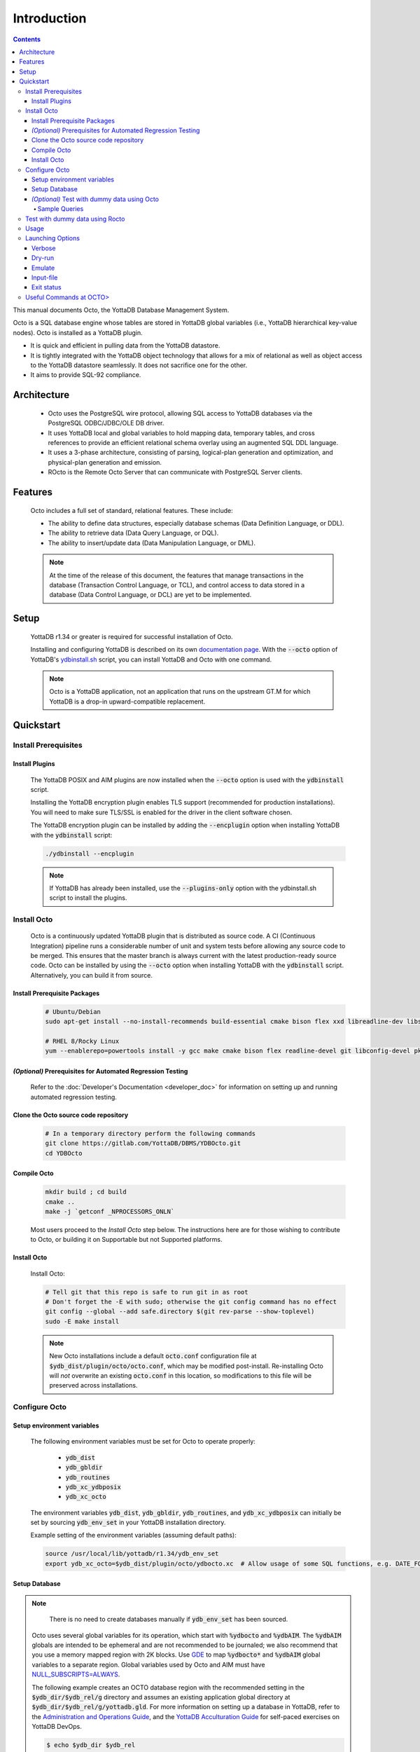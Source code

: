 .. #################################################################
.. #								   #
.. # Copyright (c) 2018-2023 YottaDB LLC and/or its subsidiaries.  #
.. # All rights reserved.					   #
.. #								   #
.. #	This source code contains the intellectual property	   #
.. #	of its copyright holder(s), and is made available	   #
.. #	under a license.  If you do not know the terms of	   #
.. #	the license, please stop and do not read further.	   #
.. #								   #
.. #################################################################

====================
Introduction
====================

.. contents::
   :depth: 5

This manual documents Octo, the YottaDB Database Management System.

Octo is a SQL database engine whose tables are stored in YottaDB global variables (i.e., YottaDB hierarchical key-value nodes). Octo is installed as a YottaDB plugin.

* It is quick and efficient in pulling data from the YottaDB datastore.
* It is tightly integrated with the YottaDB object technology that allows for a mix of relational as well as object access to the YottaDB datastore seamlessly. It does not sacrifice one for the other.
* It aims to provide SQL-92 compliance.

-------------
Architecture
-------------

  * Octo uses the PostgreSQL wire protocol, allowing SQL access to YottaDB databases via the PostgreSQL ODBC/JDBC/OLE DB driver.
  * It uses YottaDB local and global variables to hold mapping data, temporary tables, and cross references to provide an efficient relational schema overlay using an augmented SQL DDL language.
  * It uses a 3-phase architecture, consisting of parsing, logical-plan generation and optimization, and physical-plan generation and emission.
  * ROcto is the Remote Octo Server that can communicate with PostgreSQL Server clients.

-------------------
Features
-------------------

  Octo includes a full set of standard, relational features. These include:

  * The ability to define data structures, especially database schemas (Data Definition Language, or DDL).
  * The ability to retrieve data (Data Query Language, or DQL).
  * The ability to insert/update data (Data Manipulation Language, or DML).

  .. note::

     At the time of the release of this document, the features that manage transactions in the database (Transaction Control Language, or TCL), and control access to data stored in a database (Data Control Language, or DCL) are yet to be implemented.

--------------------
Setup
--------------------

  YottaDB r1.34 or greater is required for successful installation of Octo.

  Installing and configuring YottaDB is described on its own `documentation page <https://docs.yottadb.com/AdminOpsGuide/installydb.html>`__. With the :code:`--octo` option of YottaDB's `ydbinstall.sh <https://gitlab.com/YottaDB/DB/YDB/-/blob/master/sr_unix/ydbinstall.sh>`_ script, you can install YottaDB and Octo with one command.

  .. note::
    Octo is a YottaDB application, not an application that runs on the upstream GT.M for which YottaDB is a drop-in upward-compatible replacement.

-------------
Quickstart
-------------

++++++++++++++++++++++
Install Prerequisites
++++++++++++++++++++++

~~~~~~~~~~~~~~~~~~~
  Install Plugins
~~~~~~~~~~~~~~~~~~~

  The YottaDB POSIX and AIM plugins are now installed when the :code:`--octo` option is used with the :code:`ydbinstall` script.

  Installing the YottaDB encryption plugin enables TLS support (recommended for production installations). You will need to make sure TLS/SSL is enabled for the driver in the client software chosen.

  The YottaDB encryption plugin can be installed by adding the :code:`--encplugin` option when installing YottaDB with the :code:`ydbinstall` script:

  .. code-block:: bash

     ./ydbinstall --encplugin

  .. note::

     If YottaDB has already been installed, use the :code:`--plugins-only` option with the ydbinstall.sh script to install the plugins.

.. _install-octo:

++++++++++++
Install Octo
++++++++++++

  Octo is a continuously updated YottaDB plugin that is distributed as source code. A CI (Continuous Integration) pipeline runs a considerable number of unit and system tests before allowing any source code to be merged. This ensures that the master branch is always current with the latest production-ready source code. Octo can be installed by using the :code:`--octo` option when installing YottaDB with the :code:`ydbinstall` script. Alternatively, you can build it from source.

~~~~~~~~~~~~~~~~~~~~~~~~~~~~~~~~~~
     Install Prerequisite Packages
~~~~~~~~~~~~~~~~~~~~~~~~~~~~~~~~~~

     .. code-block:: bash

        # Ubuntu/Debian
        sudo apt-get install --no-install-recommends build-essential cmake bison flex xxd libreadline-dev libssl-dev wget ca-certificates file libelf-dev curl git pkg-config libicu-dev libconfig-dev

        # RHEL 8/Rocky Linux
        yum --enablerepo=powertools install -y gcc make cmake bison flex readline-devel git libconfig-devel pkg-config libicu-devel wget vim findutils procps file openssl-devel postgresql

~~~~~~~~~~~~~~~~~~~~~~~~~~~~~~~~~~~~~~~~~~~~~~~~~~~~~~~~~~~~~~
   *(Optional)* Prerequisites for Automated Regression Testing
~~~~~~~~~~~~~~~~~~~~~~~~~~~~~~~~~~~~~~~~~~~~~~~~~~~~~~~~~~~~~~

  Refer to the :doc:`Developer's Documentation <developer_doc>` for information on setting up and running automated regression testing.

~~~~~~~~~~~~~~~~~~~~~~~~~~~~~~~~~~~~~~~~~~
     Clone the Octo source code repository
~~~~~~~~~~~~~~~~~~~~~~~~~~~~~~~~~~~~~~~~~~

      .. code-block:: bash

         # In a temporary directory perform the following commands
         git clone https://gitlab.com/YottaDB/DBMS/YDBOcto.git
         cd YDBOcto

~~~~~~~~~~~~~~~~~
     Compile Octo
~~~~~~~~~~~~~~~~~

      .. code-block:: bash

         mkdir build ; cd build
         cmake ..
         make -j `getconf _NPROCESSORS_ONLN`

      Most users proceed to the *Install Octo* step below. The instructions here are for those wishing to contribute to Octo, or building it on Supportable but not Supported platforms.

~~~~~~~~~~~~~~~~~
     Install Octo
~~~~~~~~~~~~~~~~~

      Install Octo:

      .. code-block:: bash

         # Tell git that this repo is safe to run git in as root
         # Don't forget the -E with sudo; otherwise the git config command has no effect
         git config --global --add safe.directory $(git rev-parse --show-toplevel)
         sudo -E make install

      .. note::

	 New Octo installations include a default :code:`octo.conf` configuration file at :code:`$ydb_dist/plugin/octo/octo.conf`, which may be modified post-install. Re-installing Octo will *not* overwrite an existing :code:`octo.conf` in this location, so modifications to this file will be preserved across installations.

++++++++++++++++
Configure Octo
++++++++++++++++

~~~~~~~~~~~~~~~~~~~~~~~~~~~~~
  Setup environment variables
~~~~~~~~~~~~~~~~~~~~~~~~~~~~~

  The following environment variables must be set for Octo to operate properly:

      * :code:`ydb_dist`
      * :code:`ydb_gbldir`
      * :code:`ydb_routines`
      * :code:`ydb_xc_ydbposix`
      * :code:`ydb_xc_octo`


  The environment variables :code:`ydb_dist`, :code:`ydb_gbldir`, :code:`ydb_routines`, and :code:`ydb_xc_ydbposix` can initially be set by sourcing :code:`ydb_env_set` in your YottaDB installation directory.

  Example setting of the environment variables (assuming default paths):

  .. code-block:: bash

     source /usr/local/lib/yottadb/r1.34/ydb_env_set
     export ydb_xc_octo=$ydb_dist/plugin/octo/ydbocto.xc  # Allow usage of some SQL functions, e.g. DATE_FORMAT()

~~~~~~~~~~~~~~~~
  Setup Database
~~~~~~~~~~~~~~~~

.. note::

   There is no need to create databases manually if :code:`ydb_env_set` has been sourced.

  Octo uses several global variables for its operation, which start with :code:`%ydbocto` and :code:`%ydbAIM`. The :code:`%ydbAIM` globals are intended to be ephemeral and are not recommended to be journaled; we also recommend that you use a memory mapped region with 2K blocks. Use `GDE <https://docs.yottadb.net/AdminOpsGuide/gde.html>`_ to map :code:`%ydbocto*` and :code:`%ydbAIM` global variables to a separate region. Global variables used by Octo and AIM must have `NULL_SUBSCRIPTS=ALWAYS <https://docs.yottadb.net/AdminOpsGuide/gde.html#no-n-ull-ubscripts-always-never-existing>`_.

  The following example creates an OCTO database region with the recommended setting in the :code:`$ydb_dir/$ydb_rel/g` directory and assumes an existing application global directory at :code:`$ydb_dir/$ydb_rel/g/yottadb.gld`. For more information on setting up a database in YottaDB, refer to the `Administration and Operations Guide <https://docs.yottadb.com/AdminOpsGuide/index.html>`_, and the `YottaDB Acculturation Guide <https://docs.yottadb.com/AcculturationGuide/>`_ for self-paced exercises on YottaDB DevOps.

  .. code-block:: bash

     $ echo $ydb_dir $ydb_rel
     /tmp/test r1.30_x86_64
     $ $ydb_dist/yottadb -run GDE
     %GDE-I-LOADGD, Loading Global Directory file
             /tmp/test/r1.30_x86_64/g/yottadb.gld
     %GDE-I-VERIFY, Verification OK


     GDE> add -segment OCTO -access_method=BG -file_name="$ydb_dir/$ydb_rel/g/octo.dat"
     GDE> add -region OCTO -dynamic=OCTO -null_subscripts=ALWAYS -key_size=1019 -record_size=300000 -journal=(before,file="$ydb_dir/$ydb_rel/g/octo.mjl")
     GDE> add -name %ydbocto* -region=OCTO
     GDE> add -segment AIM -access_method=MM -allocation=20000 -block_size=2048 -extension_count=20000 -file_name="$ydb_dir/$ydb_rel/g/aim.dat"
     GDE> add -region AIM -dynamic=AIM -null_subscripts=ALWAYS -key_size=992 -record_size=1008
     GDE> add -name %ydbAIM* -region=AIM
     GDE> verify
     %GDE-I-VERIFY, Verification OK


     GDE> exit
     %GDE-I-VERIFY, Verification OK

     %GDE-I-GDUPDATE, Updating Global Directory file
             /tmp/test/r1.30_x86_64/g/yottadb.gld
     $ $ydb_dist/mupip create -region=OCTO
     %YDB-I-DBFILECREATED, Database file /tmp/test/r1.30_x86_64/g/octo.dat created
     $ $ydb_dist/mupip create -region=AIM
     %YDB-I-DBFILECREATED, Database file /tmp/test/r1.30_x86_64/g/aim.dat created
     $ $ydb_dist/mupip set -journal=before,enable,on -region OCTO
     %YDB-I-JNLCREATE, Journal file /tmp/test/r1.30_x86_64/g/octo.mjl created for region OCTO with BEFORE_IMAGES
     %YDB-I-JNLSTATE, Journaling state for region OCTO is now ON
     $

  The commands in the example above are reproduced below, to facilitate copying and pasting.

  .. code-block:: bash

     echo $ydb_dir $ydb_rel
     $ydb_dist/yottadb -run GDE
     add -segment OCTO -access_method=BG -file_name="$ydb_dir/$ydb_rel/g/octo.dat"
     add -region OCTO -dynamic=OCTO -null_subscripts=ALWAYS -key_size=1019 -record_size=300000 -journal=(before,file="$ydb_dir/$ydb_rel/g/octo.mjl")
     add -name %ydbocto* -region=OCTO
     add -segment AIM -access_method=MM -allocation=20000 -block_size=1024 -extension_count=20000 -file_name="$ydb_dir/$ydb_rel/g/aim.dat"
     add -region AIM -dynamic=AIM -null_subscripts=ALWAYS -key_size=992 -record_size=1008
     add -name %ydbAIM* -region=AIM
     verify
     exit
     $ydb_dist/mupip create -region=OCTO
     $ydb_dist/mupip create -region=AIM
     $ydb_dist/mupip set -journal=before,enable,on -region OCTO

~~~~~~~~~~~~~~~~~~~~~~~~~~~~~~~~~~~~~~~~~~~~~~
  *(Optional)* Test with dummy data using Octo
~~~~~~~~~~~~~~~~~~~~~~~~~~~~~~~~~~~~~~~~~~~~~~

  You can use the :ref:`Northwind <northwind-ddl-ex>` sample database to get started. The dummy data set can be found in the :code:`tests/fixtures` subdirectory of the YDBOcto repository created by :code:`git clone https://gitlab.com/YottaDB/DBMS/YDBOcto.git`.

  A dummy data set consists of a :code:`.zwr` file and a :code:`.sql` file. The former contains the actual data to be stored in YottaDB, while the latter contains a schema that maps relational SQL structures (tables and columns) to the NoSQL data contained in YottaDB. Assuming that :code:`/tmp/YDBOcto` is the directory from the :code:`git clone https://gitlab.com/YottaDB/DBMS/YDBOcto.git` command :

   .. code-block:: bash

      # Source ydb_* variables:
      source $(pkg-config --variable=prefix yottadb)/ydb_env_set
      # ydb_dir can optionally be set to use a location other than $HOME/.yottadb for the working environment.

      mupip load /tmp/YDBOcto/tests/fixtures/northwind.zwr
      octo -f /tmp/YDBOcto/tests/fixtures/northwind.sql

  Once loaded, you can run `octo` to start the Octo interactive shell and use :ref:`octo-select` queries to access the data.

^^^^^^^^^^^^^^
Sample Queries
^^^^^^^^^^^^^^

    Given below are some sample queries that can be run in Octo once the :code:`northwind` data set has been loaded.

    The following query selects only the DISTINCT values from the 'Country' column in the 'Suppliers' table.

    .. code-block:: SQL

     OCTO> SELECT DISTINCT Country FROM Suppliers;
     UK
     USA
     Japan
     Spain
     Australia
     Sweden
     Brazil
     Germany
     Italy
     Norway
     Sweden
     France
     Singapore
     Denmark
     Netherlands
     Finland
     Canada

    The following query selects the first five records from the 'Customers' table where the country is 'France'.

    .. code-block:: PSQL

     OCTO> SELECT * FROM Customers
     OCTO> WHERE Country='France'
     OCTO> LIMIT 5;
     7|Blondel père et fils|Frédérique Citeaux|24, place Kléber|Strasbourg|67000|France
     9|Bon app'|Laurence Lebihans|12, rue des Bouchers|Marseille|13008|France
     18|Du monde entier|Janine Labrune|67, rue des Cinquante Otages|Nantes|44000|France
     23|Folies gourmandes|Martine Rancé|184, chaussée de Tournai|Lille|59000|France
     26|France restauration|Carine Schmitt|54, rue Royale|Nantes|44000|France

    The following query selects all products from the 'Products' table with a ProductName that starts with 'L'.

    .. code-block:: PSQL

     OCTO> SELECT * FROM Products
     OCTO> WHERE ProductName LIKE 'L%';
     65|Louisiana Fiery Hot Pepper Sauce|2|2|32 - 8 oz bottles|21.05
     66|Louisiana Hot Spiced Okra|2|2|24 - 8 oz jars|17
     67|Laughing Lumberjack Lager|16|1|24 - 12 oz bottles|14
     74|Longlife Tofu|4|7|5 kg pkg.|10
     76|Lakkalikööri|23|1|500 ml |18

    The following query displays the average price of Products per Category.

    .. code-block:: SQL

     OCTO> SELECT AVG(Price), CategoryID
     OCTO> FROM Products
     OCTO> GROUP BY CategoryID;
     37.9791666666666666|1
     23.0625|2
     25.16|3
     28.73|4
     20.25|5
     54.0066666666666666|6
     32.37|7
     20.6825|8

    The following query displays each Product with its Category and Supplier in ascending order of the 'SupplierName'.

    .. code-block:: PSQL

     OCTO> SELECT Products.ProductName, Categories.CategoryName, Suppliers.SupplierName
     OCTO> FROM ((Products
     OCTO> INNER JOIN Categories ON Products.CategoryID = Categories.CategoryID)
     OCTO> INNER JOIN Suppliers ON Products.SupplierID = Suppliers.SupplierID)
     OCTO> ORDER BY Suppliers.SupplierName;
     Côte de Blaye|Beverages|Aux joyeux ecclésiastiques
     Chartreuse verte|Beverages|Aux joyeux ecclésiastiques
     Sasquatch Ale|Beverages|Bigfoot Breweries
     Steeleye Stout|Beverages|Bigfoot Breweries
     Laughing Lumberjack Lager|Beverages|Bigfoot Breweries
     Queso Cabrales|Dairy Products|Cooperativa de Quesos 'Las Cabras'
     Queso Manchego La Pastora|Dairy Products|Cooperativa de Quesos 'Las Cabras'
     Escargots de Bourgogne|Seafood|Escargots Nouveaux
     Chais|Beverages|Exotic Liquid
     Chang|Beverages|Exotic Liquid
     Aniseed Syrup|Condiments|Exotic Liquid
     Gorgonzola Telino|Dairy Products|Formaggi Fortini s.r.l.
     Mascarpone Fabioli|Dairy Products|Formaggi Fortini s.r.l.
     Mozzarella di Giovanni|Dairy Products|Formaggi Fortini s.r.l.
     Sirop d'érable|Condiments|Forêts d'érables
     Tarte au sucre|Confections|Forêts d'érables
     Manjimup Dried Apples|Produce|G'day, Mate
     Filo Mix|Grains/Cereals|G'day, Mate
     Perth Pasties|Meat/Poultry|G'day, Mate
     Raclette Courdavault|Dairy Products|Gai pâturage
     Camembert Pierrot|Dairy Products|Gai pâturage
     Grandma's Boysenberry Spread|Condiments|Grandma Kelly's Homestead
     Uncle Bob's Organic Dried Pears|Produce|Grandma Kelly's Homestead
     Northwoods Cranberry Sauce|Condiments|Grandma Kelly's Homestead
     NuNuCa Nuß-Nougat-Creme|Confections|Heli Süßwaren GmbH & Co. KG
     Gumbär Gummibärchen|Confections|Heli Süßwaren GmbH & Co. KG
     Schoggi Schokolade|Confections|Heli Süßwaren GmbH & Co. KG
     Maxilaku|Confections|Karkki Oy
     Valkoinen suklaa|Confections|Karkki Oy
     Lakkalikööri|Beverages|Karkki Oy
     Singaporean Hokkien Fried Mee|Grains/Cereals|Leka Trading
     Ipoh Coffee|Beverages|Leka Trading
     Gula Malacca|Condiments|Leka Trading
     Rűgede sild|Seafood|Lyngbysild
     Spegesild|Seafood|Lyngbysild
     Tourtière|Meat/Poultry|Ma Maison
     Pâté chinois|Meat/Poultry|Ma Maison
     Konbu|Seafood|Mayumi's
     Tofu|Produce|Mayumi's
     Genen Shouyu|Condiments|Mayumi's
     Boston Crab Meat|Seafood|New England Seafood Cannery
     Jack's New England Clam Chowder|Seafood|New England Seafood Cannery
     Chef Anton's Cajun Seasoning|Condiments|New Orleans Cajun Delights
     Chef Anton's Gumbo Mix|Condiments|New Orleans Cajun Delights
     Louisiana Fiery Hot Pepper Sauce|Condiments|New Orleans Cajun Delights
     Louisiana Hot Spiced Okra|Condiments|New Orleans Cajun Delights
     Nord-Ost Matjeshering|Seafood|Nord-Ost-Fisch Handelsgesellschaft mbH
     Geitost|Dairy Products|Norske Meierier
     Gudbrandsdalsost|Dairy Products|Norske Meierier
     Flűtemysost|Dairy Products|Norske Meierier
     Gustaf's Knäckebröd|Grains/Cereals|PB Knäckebröd AB
     Tunnbröd|Grains/Cereals|PB Knäckebröd AB
     Gnocchi di nonna Alice|Grains/Cereals|Pasta Buttini s.r.l.
     Ravioli Angelo|Grains/Cereals|Pasta Buttini s.r.l.
     Pavlova|Confections|Pavlova, Ltd.
     Alice Mutton|Meat/Poultry|Pavlova, Ltd.
     Carnarvon Tigers|Seafood|Pavlova, Ltd.
     Vegie-spread|Condiments|Pavlova, Ltd.
     Outback Lager|Beverages|Pavlova, Ltd.
     Rössle Sauerkraut|Produce|Plutzer Lebensmittelgroßmärkte AG
     Thüringer Rostbratwurst|Meat/Poultry|Plutzer Lebensmittelgroßmärkte AG
     Wimmers gute Semmelknödel|Grains/Cereals|Plutzer Lebensmittelgroßmärkte AG
     Rhönbräu Klosterbier|Beverages|Plutzer Lebensmittelgroßmärkte AG
     Original Frankfurter grüne Soße|Condiments|Plutzer Lebensmittelgroßmärkte AG
     Guaraná Fantástica|Beverages|Refrescos Americanas LTDA
     Teatime Chocolate Biscuits|Confections|Specialty Biscuits, Ltd.
     Sir Rodney's Marmalade|Confections|Specialty Biscuits, Ltd.
     Sir Rodney's Scones|Confections|Specialty Biscuits, Ltd.
     Scottish Longbreads|Confections|Specialty Biscuits, Ltd.
     Inlagd Sill|Seafood|Svensk Sjöföda AB
     Gravad lax|Seafood|Svensk Sjöföda AB
     Röd Kaviar|Seafood|Svensk Sjöföda AB
     Mishi Kobe Niku|Meat/Poultry|Tokyo Traders
     Ikura|Seafood|Tokyo Traders
     Longlife Tofu|Produce|Tokyo Traders
     Zaanse koeken|Confections|Zaanse Snoepfabriek
     Chocolade|Confections|Zaanse Snoepfabriek


+++++++++++++++++++++++++++++++++
Test with dummy data using Rocto
+++++++++++++++++++++++++++++++++

  The :code:`northwind` data set can also be queried using ROcto (Remote Octo server).
  :code:`SQuirreL SQL` needs to be configured in order to use ROcto.
  An alias needs to be created, including the server IP address and port number.

  For example:

  .. code-block:: bash

     jdbc:postgresql://localhost:1337/

  A username and password should also be added to the alias.
  This username and password combination must first be added to Octo using the ydboctoAdmin utility:

  .. code-block:: bash

     yottadb -r %ydboctoAdmin add user <username>


  For example:

  .. code-block:: bash

     $ydb_dist/yottadb -r %ydboctoAdmin add user myusername
     Enter password for user myusername:
     Re-enter password for user myusername:
     Successfully added user: "myusername"


  In a shell with YottaDB and Octo environment variables set, start ROcto using the following command:

  .. code-block:: bash

     rocto

  Now, in SQuirreL SQL press the :code:`Connect` button for the alias created.
  You can now run queries on the :code:`northwind` data set through SQuirreL SQL.

  For example:

  .. figure:: squirrel.png

     Squirrel SQL Sample Screenshot

  Complete documentation of SQuirreL set-up can be found in the :doc:`ROcto Documentation <rocto>`.

++++++
Usage
++++++

  Before running Octo/ROcto make sure that the required YottaDB variables are set either by creating your own script or running :code:`source $ydb_dist/ydb_env_set`.

  To use the command-line SQL interpreter run :code:`$ydb_dist/plugin/bin/octo`.

  To use the PostgreSQL protocol compatible server run :code:`$ydb_dist/plugin/bin/rocto`.

  If you use the :code:`octo` command line interpreter, history is stored by default in :code:`~/.octo_history`. More information is provided in the :doc:`history` document.

++++++++++++++++++
Launching Options
++++++++++++++++++

  Octo has a few options that can be specified when it is launched.

  .. note::

     Refer to :ref:`this <rocto-cmd-flags>` for information on launching options of ROcto.

.. _verbose-option:

~~~~~~~~~
  Verbose
~~~~~~~~~

    The verbose option specifies the amount of additional information that is provided to the user when commands are run in Octo.

    .. code-block:: bash

        --verbose={number}

    or equivalently,

    .. code-block:: bash

       -v{v{v}}

    The number given to the option corresponds to the following levels:

    +-----------------+------------------------+---------------------------------------------+
    | Number          | Level                  | Information                                 |
    +=================+========================+=============================================+
    | 0               | ERROR                  | Information about all errors                |
    +-----------------+------------------------+---------------------------------------------+
    | 1               | INFO                   | Additional information useful to log        |
    +-----------------+------------------------+---------------------------------------------+
    | 2               | DEBUG                  | Includes information useful for debugging   |
    +-----------------+------------------------+---------------------------------------------+
    | 3               | TRACE                  | Information logged stepping through actions |
    +-----------------+------------------------+---------------------------------------------+

    When a number level is specified, the verbose output contains all information corresponding to that level as well as the previous levels.

    The default verbose level is set to zero(0) (ERROR).

    A single :code:`-v` in the command line puts the verbose level at one(1) (INFO), :code:`-vv` puts the level at two(2) (DEBUG), and :code:`-vvv` puts the level at three(3) (TRACE).

    Example:

    .. code-block:: bash

       octo --verbose=3

    Example:

    .. code-block:: bash

       OCTO> YDBOcto/build $ ./src/octo -vvv
       [TRACE] YDBOcto/src/octo.c:50 2019-04-10 10:17:57 : Octo started
       [ INFO] YDBOcto/src/run_query.c:79 2019-04-10 10:17:57 : Generating SQL for cursor 45
       [ INFO] YDBOcto/src/run_query.c:81 2019-04-10 10:17:57 : Parsing SQL command
       Starting parse
       Entering state 0
       Reading a token: OCTO> Next token is token ENDOFFILE (: )
       Shifting token ENDOFFILE (: )
       Entering state 15
       Reducing stack by rule 8 (line 182):
          $1 = token ENDOFFILE (: )
       Stack now 0
       [ INFO] YDBOcto/src/run_query.c:83 2019-04-10 10:18:00 : Done!
       [ INFO] YDBOcto/src/run_query.c:89 2019-04-10 10:18:00 : Returning failure from run_query

~~~~~~~~~
  Dry-run
~~~~~~~~~

    The dry-run option runs the parser, and performs checks and verifications on data types and syntax, but does not execute the SQL statements. The database is not altered when Octo is run with the :code:`--dry-run` option.

    .. code-block:: bash

       --dry-run

    or equivalently,

    .. code-block:: bash

       -d

    Example:

    .. code-block:: bash

       octo --dry-run

~~~~~~~~~
  Emulate
~~~~~~~~~

    The emulate option allows the user to specify which SQL database Octo should emulate. Database names should be in all caps. Currently supported emulations are MYSQL and POSTGRES. If you wish to emulate MariaDB, choose MYSQL.

    .. code-block:: bash

       --emulate=<db_name>

    or equivalently,

    .. code-block:: bash

       -e <db_name>

    Example:

    .. code-block:: bash

       octo --emulate=MYSQL

~~~~~~~~~~~~
  Input-file
~~~~~~~~~~~~

    The input-file option takes a file as input to Octo, from which commands are read.

    .. code-block:: bash

       --input-file=<path to input file>

    or equivalently,

    .. code-block:: bash

       -f <input file>

    Example:

    .. code-block:: bash

       octo --input-file=files/commands.txt


~~~~~~~~~~~~~
Exit status
~~~~~~~~~~~~~

    :code:`octo -f/--input-file` exits with a non-zero status if at least one query it ran encountered an error. :code:`octo` invocation without :code:`-f`/:code:`--input-file` or :code:`rocto` are not affected.

+++++++++++++++++++++++++
Useful Commands at OCTO>
+++++++++++++++++++++++++

    +-------------------------+-------------------------------------------------------+
    | Command                 | Information                                           |
    +=========================+=======================================================+
    | :code:`\\q`             | Exits the prompt                                      |
    +-------------------------+-------------------------------------------------------+
    | :code:`\\d`             | Displays all relations                                |
    +-------------------------+-------------------------------------------------------+
    | :code:`\\d tablename`   | Displays information about columns of specified table |
    +-------------------------+-------------------------------------------------------+
    | :code:`\\s`             | Displays Octo command history                         |
    +-------------------------+-------------------------------------------------------+

    .. note::

       Both :code:`\\d` and :code:`\\d tablename` require a semi-colon to terminate the query. Newlines will *not* terminate :code:`\\d` queries.


    Relation shown will be similar to the following:

    .. code-block:: bash

	OCTO> \d;
	SCHEMA|NAME|TYPE|OWNER
	public|INFORMATION_SCHEMA.TABLES|table|octo
	public|NAMES|table|octo
	public|NAMESWITHAGES|table|octo
	public|OCTOONEROWTABLE|table|octo
	public|PG_ATTRDEF|table|octo
	public|PG_ATTRIBUTE|table|octo
	public|PG_CATALOG.PG_ATTRDEF|table|octo
	public|PG_CATALOG.PG_ATTRIBUTE|table|octo
	public|PG_CATALOG.PG_CLASS|table|octo
	public|PG_CATALOG.PG_DATABASE|table|octo
	public|PG_CATALOG.PG_DESCRIPTION|table|octo
	public|PG_CATALOG.PG_NAMESPACE|table|octo
	public|PG_CATALOG.PG_PROC|table|octo
	public|PG_CATALOG.PG_ROLES|table|octo
	public|PG_CATALOG.PG_SETTINGS|table|octo
	public|PG_CATALOG.PG_TYPE|table|octo
	public|PG_CATALOG.PG_USER|table|octo
	public|PG_CLASS|table|octo
	public|PG_DATABASE|table|octo
	public|PG_DESCRIPTION|table|octo
	public|PG_NAMESPACE|table|octo
	public|PG_PROC|table|octo
	public|PG_ROLES|table|octo
	public|PG_SETTINGS|table|octo
	public|PG_TYPE|table|octo
	public|PG_USER|table|octo
	(26 rows)

    .. code-block:: bash

       OCTO> \d NAMES
       Table "NAMES"
       Column|Type|Collation|Nullable|Default
       ID|INTEGER||NOT NULL|
       FIRSTNAME|VARCHAR(30)|||
       LASTNAME|VARCHAR(30)|||
       OCTO>

    :code:`\\d tablename` displays CHECK constraints, if defined.

    Example:

    .. code-block:: bash

       OCTO> \d EMPLOYEE
       Table "EMPLOYEE"
       Column|Type|Collation|Nullable|Default
       ID|INTEGER||NOT NULL|
       FIRSTNAME|VARCHAR(30)|||
       LASTNAME|VARCHAR(30)|||
       AGE|INTEGER|||
       Check constraints:
           "EMPLOYEE_AGE_CHECK" CHECK ((AGE >= 18))

